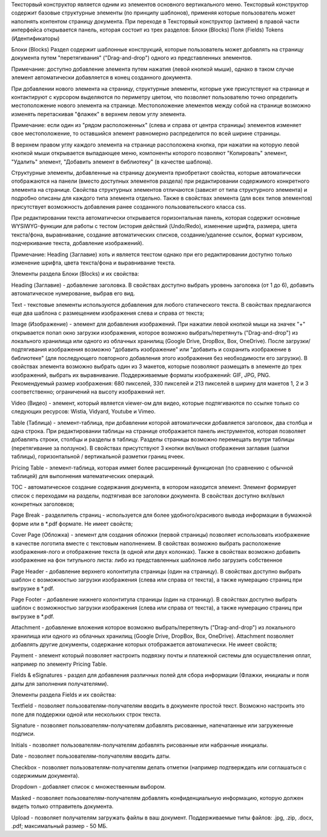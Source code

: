 Тексторвый конструктор является одним из элементов основного вертикального меню. Тексторвый конструктор содержит базовые структурные элементы (по принципу шаблонов), применяя которые пользователь может наполнять контентом страницу документа. При переходе в Тексторвый конструктор (активен) в правой части интерфейса открывается панель, которая состоит из трех разделов:
Блоки (Blocks)
Поля (Fields)
Tokens (Идентификаторы)

Блоки (Blocks)
Раздел содержит шаблонные конструкций, которые пользователь может добавлять на страницу документа путем "перетягивания" ("Drag-and-drop") одного из представленных элементов.

Примечание: доступно добавление элемента путем нажатия (левой кнопкой мыши), однако в таком случае элемент автоматически добавляется в конец созданного документа. 

При добавлении нового элемента на страницу, структурные элементы, которые уже присутствуют на странице и контактируют с курсором выделяются по периметру цветом, что позволяет пользователю точно определить местоположение нового элемента на странице. Местоположение элементов между собой на странице возможно изменять перетаскивая "флажек" в верхнем левом углу элемента.

Примечание: если один из "рядом расположенных" (слева и справа от центра страницы) элементов изменяет свое местоположение, то оставшийся элемент равномерно распределится по всей ширине страницы.

В верхнем правом углу каждого элемента на странице рассположена кнопка, при нажатии на которую левой кнопкой мыши открывается выпадающее меню, компоненты которого позволяют "Копировать" элемент, "Удалить" элемент, "Добавить элемент в библиотеку" (в качестве шаблона).  

Структурные элементы, добавленные на страницу документа приобретают свойства, которые автоматически отображаются на панели (вместо доступных элементов раздела) при редактировании содержимого конкретного элемента на странице. Свойства структурных элементов отличаются (зависят от типа структурного элемента) и подробно описаны для каждого типа элемента отдельно. Также в свойствах элемента (для всех типов элементов) присутствует возможность добавления ранее созданного пользовательского класса css. 

При редактировании текста автоматически открывается горизонтальная панель, которая содержит основные WYSIWYG-функции для работы с тестом (история действий (Undo/Redo), изменение шрифта, размера, цвета текста/фона, выравнивание, создание автоматических списков, создание/удаление ссылок, формат курсивом, подчеркивание текста, добавление изображений).

Примечание: Heading (Заглавие) хоть и является текстом однако при его редактировании доступно только изменение шрифта, цвета текста/фона и выравнивание текста.

Элементы раздела Блоки (Blocks) и их свойства: 

Heading (Заглавие) - добавление заголовка. В свойствах доступно выбрать уровень заголовка (от 1 до 6), добавить автоматическое нумерование, выбрав его вид.

Text - текстовые элементы используются добавления для любого статического текста. В свойствах предлагаются еще два шаблона с размещением изображения слева и справа от текста;

Image (Изображение) - элемент для добавления изображений. При нажатии левой кнопкой мыщи на значек "+" открывается попап окно загрузки изображения, которое возможно выбрать/перетянуть ("Drag-and-drop") из локального хранилища или одного из облачных хранилищ (Google Drive, DropBox, Box, OneDrive). После загрузки/подтягивания изображения возможно "добавить изображение" или "добавить и сохранить изображение в библиотеке" (для последующего повторного добавления этого изображения без необходимости его загрузки). В свойствах элемента возможно выбрать один из 3 макетов, которые позволяют размещать в элементе до трех изображений, выбрать их выравнивание. Поддерживаемые форматы изображений: GIF, JPG, PNG. Рекомендуемый размер изображения: 680 пикселей, 330 пикселей и 213 пикселей в ширину для макетов 1, 2 и 3 соответственно; ограничений на высоту изображений нет.

Video (Видео) - элемент, который является viewer-ом для видео, которые подтягиваются по ссылке только со следующих ресурсов: Wistia, Vidyard, Youtube и Vimeo.

Table (Таблица) - элемент-таблица, при добавлении которой автоматически добавляется заголовок, два столбца и одна строка. При редактировании таблицы на странице отображается панель инструментов, которая позволяет добавлять строки, столбцы и разделы в таблицу. Разделы страницы возможно перемещать внутри таблицы (перетягивание за ползунок). В свойствах присутствуют 3 кнопки вкл/выкл отображения заглавия (шапки таблицы), горизонтальной / вертикальной разметки границ ячеек.

Pricing Table - элемент-таблица, которая иммет более расширенный функционал (по сравнению с обычной таблицей) для выполнения математических операций.

TOC - автоматическое создание содержания документа, в котором находится элемент. Элемент формирует список с переходами на разделы, подтягивая все заголовки документа. В свойствах доступно вкл/выкл конкретных заголовков;

Page Break - разделитель страниц - используется для более удобного/красивого вывода информации в бумажной форме или в *.pdf формате. Не имеет свойств;

Cover Page (Обложка) - элемент для создания обложки (первой страницы) позволяет использовать изображение в качестве логотипа вместе с текстовым наполнением. В свойствах возможно выбрать расположение изображения-лого и отображение текста (в одной или двух колонках). Также в свойствах возможно добавить изображение на фон титульного листа: либо из представленных шаблонов либо загрузить собственное

Page Header - добавление верхнего колонтитула страницы (один на страницу). В свойствах доступно выбрать шаблон с возможностью загрузки изображения (слева или справа от текста), а также нумерацию страниц при выгрузке в *.pdf.

Page Footer - добавление нижнего колонтитула страницы (один на страницу). В свойствах доступно выбрать шаблон с возможностью загрузки изображения (слева или справа от текста), а также нумерацию страниц при выгрузке в *.pdf.

Attachment - добавление вложения которое возможно выбрать/перетянуть ("Drag-and-drop") из локального хранилища или одного из облачных хранилищ (Google Drive, DropBox, Box, OneDrive). Attachment позволяет добавлять другие документы, содержание которых отображается автоматически. Не имеет свойств;

Payment - элемент который позволяет настроить подвязку почты и платежной системы для осуществления оплат, например по элементу Pricing Table. 





Fields & eSignatures - раздел для добавления различных полей для сбора информации (Флажки, инициалы и поля даты для заполнения получателями).

Элементы раздела Fields и их свойства:

Textfield - позволяет пользователям-получателям вводить в документе простой текст. Возможно настроить это поле для поддержки одной или нескольких строк текста.

Signature - позволяет пользователям-получателям добавлять рисованные, напечатанные или загруженные подписи.

Initials - позволяет пользователям-получателям добавлять рисованные или набранные инициалы.

Date - позволяет пользователям-получателям вводить даты.

Checkbox - позволяет пользователям-получателям делать отметки (например подтверждать или соглашаться с содержимым документа).

Dropdown - добавляет список с множественным выбором.

Masked - позволяет пользователям-получателям добавлять конфиденциальную информацию, которую должен видеть только отправитель документа.

Upload - позволяет получателям загружать файлы в ваш документ. Поддерживаемые типы файлов: .jpg, .zip, .docx, .pdf; максимальный размер - 50 МБ.
